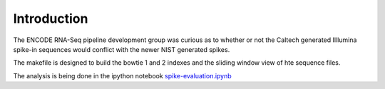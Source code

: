 Introduction
============

The ENCODE RNA-Seq pipeline development group was curious
as to whether or not the Caltech generated Illlumina spike-in sequences
would conflict with the newer NIST generated spikes.

The makefile is designed to build the bowtie 1 and 2 indexes
and the sliding window view of hte sequence files.

The analysis is being done in the ipython notebook `spike-evaluation.ipynb`_

.. _spike-evaluation.ipynb: http://nbviewer.ipython.org/github/detrout/spike-evaluation/blob/master/spike-evaluation.ipynb